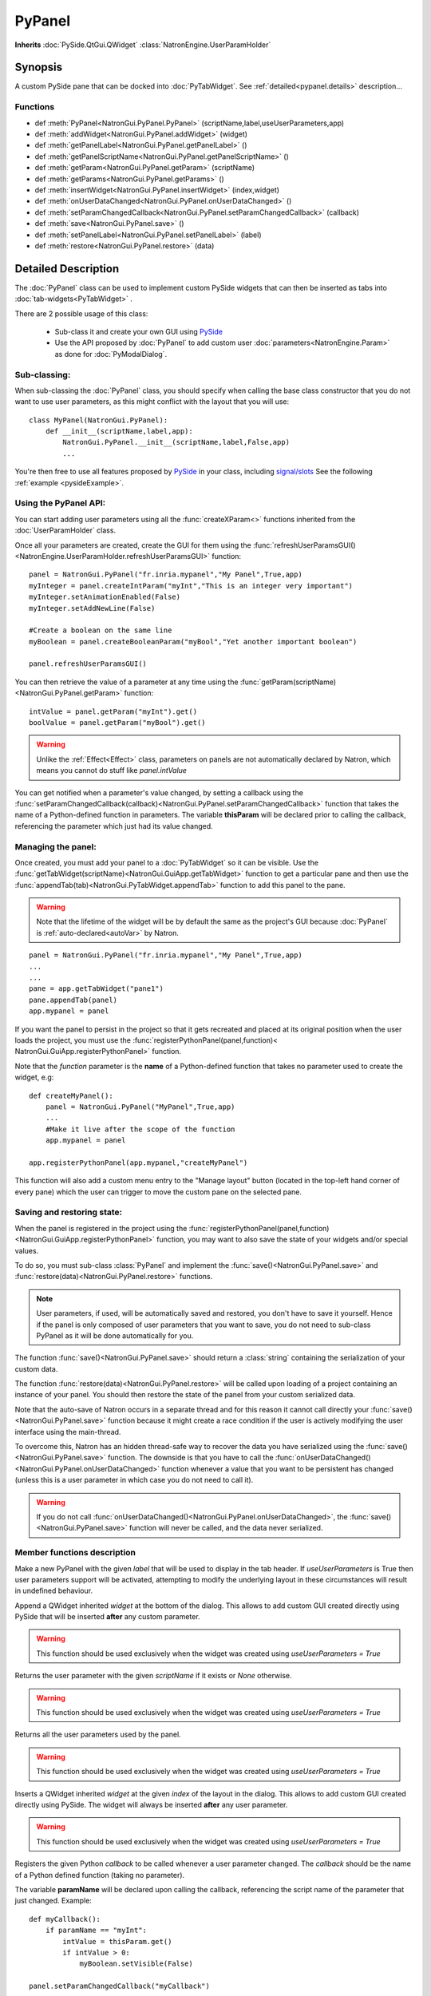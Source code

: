 .. module:: NatronGui
.. _pypanel:

PyPanel
********

**Inherits** :doc:`PySide.QtGui.QWidget` :class:`NatronEngine.UserParamHolder`


Synopsis
-------------

A custom PySide pane that can be docked into :doc:`PyTabWidget`.
See :ref:`detailed<pypanel.details>` description...


Functions
^^^^^^^^^

*    def :meth:`PyPanel<NatronGui.PyPanel.PyPanel>` (scriptName,label,useUserParameters,app)

*    def :meth:`addWidget<NatronGui.PyPanel.addWidget>` (widget)
*    def :meth:`getPanelLabel<NatronGui.PyPanel.getPanelLabel>` ()
*    def :meth:`getPanelScriptName<NatronGui.PyPanel.getPanelScriptName>` ()
*    def :meth:`getParam<NatronGui.PyPanel.getParam>` (scriptName)
*    def :meth:`getParams<NatronGui.PyPanel.getParams>` ()
*    def :meth:`insertWidget<NatronGui.PyPanel.insertWidget>` (index,widget)
*    def :meth:`onUserDataChanged<NatronGui.PyPanel.onUserDataChanged>` ()
*    def :meth:`setParamChangedCallback<NatronGui.PyPanel.setParamChangedCallback>` (callback)
*    def :meth:`save<NatronGui.PyPanel.save>` ()
*    def :meth:`setPanelLabel<NatronGui.PyPanel.setPanelLabel>` (label)
*    def :meth:`restore<NatronGui.PyPanel.restore>` (data)

.. _pypanel.details:

Detailed Description
---------------------------

The :doc:`PyPanel` class can be used to implement custom PySide widgets that can then be
inserted as tabs into :doc:`tab-widgets<PyTabWidget>` .

There are 2 possible usage of this class:

    * Sub-class it and create your own GUI using `PySide <http://qt-project.org/wiki/PySideDocumentation>`_
    * Use the API proposed by :doc:`PyPanel` to add custom user :doc:`parameters<NatronEngine.Param>` as done for :doc:`PyModalDialog`.

Sub-classing:
^^^^^^^^^^^^^

When sub-classing the :doc:`PyPanel` class, you should specify when calling the base class
constructor that you do not want to use user parameters, as this might conflict with the
layout that you will use::

    class MyPanel(NatronGui.PyPanel):
        def __init__(scriptName,label,app):
            NatronGui.PyPanel.__init__(scriptName,label,False,app)
            ...

You're then free to use all features proposed by `PySide <http://qt-project.org/wiki/PySideDocumentation>`_
in your class, including `signal/slots <http://qt-project.org/wiki/Signals_and_Slots_in_PySide>`_
See the following :ref:`example <pysideExample>`.


Using the PyPanel API:
^^^^^^^^^^^^^^^^^^^^^^

You can start adding user parameters using all the :func:`createXParam<>` functions inherited from the :doc:`UserParamHolder` class.

Once all your parameters are created, create the GUI for them using the :func:`refreshUserParamsGUI()<NatronEngine.UserParamHolder.refreshUserParamsGUI>` function::

    panel = NatronGui.PyPanel("fr.inria.mypanel","My Panel",True,app)
    myInteger = panel.createIntParam("myInt","This is an integer very important")
    myInteger.setAnimationEnabled(False)
    myInteger.setAddNewLine(False)

    #Create a boolean on the same line
    myBoolean = panel.createBooleanParam("myBool","Yet another important boolean")

    panel.refreshUserParamsGUI()


You can then retrieve the value of a parameter at any time using the :func:`getParam(scriptName)<NatronGui.PyPanel.getParam>` function::

    intValue = panel.getParam("myInt").get()
    boolValue = panel.getParam("myBool").get()

.. warning::

    Unlike the :ref:`Effect<Effect>` class, parameters on panels are not automatically declared by Natron,
    which means you cannot do stuff like *panel.intValue*

You can get notified when a parameter's value changed, by setting a callback using the
:func:`setParamChangedCallback(callback)<NatronGui.PyPanel.setParamChangedCallback>` function that takes
the name of a Python-defined function in parameters.
The variable **thisParam** will be declared prior to calling the callback, referencing the parameter
which just had its value changed.




Managing the panel:
^^^^^^^^^^^^^^^^^^^

Once created, you must add your panel to a :doc:`PyTabWidget` so it can be visible.
Use the :func:`getTabWidget(scriptName)<NatronGui.GuiApp.getTabWidget>` function to get a
particular pane and then use the :func:`appendTab(tab)<NatronGui.PyTabWidget.appendTab>` function
to add this panel to the pane.

.. warning::

    Note that the lifetime of the widget will be by default the same as the project's GUI
    because :doc:`PyPanel` is :ref:`auto-declared<autoVar>` by Natron.

::

    panel = NatronGui.PyPanel("fr.inria.mypanel","My Panel",True,app)
    ...
    ...
    pane = app.getTabWidget("pane1")
    pane.appendTab(panel)
    app.mypanel = panel


If you want the panel to persist in the project so that it gets recreated and placed at its original position
when the user loads the project, you must use the :func:`registerPythonPanel(panel,function)< NatronGui.GuiApp.registerPythonPanel>` function.

Note that the *function* parameter is the **name** of a Python-defined function that takes no parameter used to create the widget, e.g::

    def createMyPanel():
        panel = NatronGui.PyPanel("MyPanel",True,app)
        ...
        #Make it live after the scope of the function
        app.mypanel = panel

    app.registerPythonPanel(app.mypanel,"createMyPanel")

This function will also add a custom menu entry to the "Manage layout" button (located in the top-left hand
corner of every pane) which the user can trigger to move the custom pane on the selected pane.

.. figure:: ../../customPaneEntry.png
    :width: 600px
    :align: center

.. _panelSerialization:

Saving and restoring state:
^^^^^^^^^^^^^^^^^^^^^^^^^^^

When the panel is registered in the project using the  :func:`registerPythonPanel(panel,function)<NatronGui.GuiApp.registerPythonPanel>` function,
you may want to also save the state of your widgets and/or special values.

To do so, you must sub-class :class:`PyPanel` and implement the :func:`save()<NatronGui.PyPanel.save>` and
:func:`restore(data)<NatronGui.PyPanel.restore>` functions.

.. note::

    User parameters, if used, will be automatically saved and restored, you don't have to save it yourself.
    Hence if the panel is only composed of user parameters that you want to save, you do not need to sub-class
    PyPanel as it will be done automatically for you.

The function :func:`save()<NatronGui.PyPanel.save>` should return a :class:`string` containing the serialization of your
custom data.

The function :func:`restore(data)<NatronGui.PyPanel.restore>` will be called upon loading of a project containing
an instance of your panel. You should then restore the state of the panel from your custom serialized data.

Note that the auto-save of Natron occurs in a separate thread and for this reason it cannot call directly
your :func:`save()<NatronGui.PyPanel.save>` function because it might create a race condition if the user is
actively modifying the user interface using the main-thread.

To overcome this, Natron has an hidden thread-safe way to recover the data you have serialized using the :func:`save()<NatronGui.PyPanel.save>` function.
The downside is that you have to call the :func:`onUserDataChanged()<NatronGui.PyPanel.onUserDataChanged>` function whenever
a value that you want to be persistent has changed (unless this is a user parameter in which case you do not need to call it).

.. warning ::

    If you do not call   :func:`onUserDataChanged()<NatronGui.PyPanel.onUserDataChanged>`, the :func:`save()<NatronGui.PyPanel.save>` function
    will never be called, and the data never serialized.

Member functions description
^^^^^^^^^^^^^^^^^^^^^^^^^^^^

.. method:: NatronGui.PyPanel.PyPanel(label,useUserParameters,app)

    :param label: :class:`str`
    :param useUserParameters: :class:`bool`
    :param app: :class:`GuiApp<NatronGui.GuiApp>`

Make a new PyPanel with the given *label* that will be used to display in the tab header.
If *useUserParameters* is True then user parameters support will be activated,
attempting to modify the underlying layout in these circumstances will result in undefined behaviour.

.. method:: NatronGui.PyPanel.addWidget(widget)

    :param widget: :class:`PySide.QtGui.QWidget`

Append a QWidget inherited *widget* at the bottom of the dialog. This allows to add custom GUI created directly using PySide
that will be inserted **after** any custom parameter.

.. warning::

    This function should be used exclusively when the widget was created using *useUserParameters = True*




.. method:: NatronGui.PyPanel.getParam(scriptName)

    :param scriptName: :class:`str`
    :rtype: :class:`Param<NatronEngine.Param>`

Returns the user parameter with the given *scriptName* if it exists or *None* otherwise.

.. warning::

    This function should be used exclusively when the widget was created using *useUserParameters = True*


.. method:: NatronGui.PyPanel.getParams()

    :rtype: :class:`sequence`

Returns all the user parameters used by the panel.

.. warning::

    This function should be used exclusively when the widget was created using *useUserParameters = True*




.. method:: NatronGui.PyPanel.insertWidget(index,widget)

    :param index: :class:`int`
    :param widget: :class:`PySide.QtGui.QWidget`

Inserts a QWidget inherited *widget* at the given *index* of the layout in the dialog. This allows to add custom GUI created directly using PySide.
The widget will always be inserted **after** any user parameter.

.. warning::

    This function should be used exclusively when the widget was created using *useUserParameters = True*




.. method:: NatronGui.PyPanel.setParamChangedCallback(callback)

    :param callback: :class:`str`

Registers the given Python *callback* to be called whenever a user parameter changed.
The *callback* should be the name of a Python defined function (taking no parameter).

The variable **paramName** will be declared upon calling the callback, referencing the script name of the parameter that just changed.
Example::

    def myCallback():
        if paramName == "myInt":
            intValue = thisParam.get()
            if intValue > 0:
                myBoolean.setVisible(False)

    panel.setParamChangedCallback("myCallback")

.. warning::

    This function should be used exclusively when the widget was created using *useUserParameters = True*


.. method:: NatronGui.PyPanel.setPanelLabel(label)

    :param callback: :class:`str`

Set the label of the panel as it will be displayed on the tab header of the :doc:`PyTabWidget`.
This name should be unique.

.. method:: NatronGui.PyPanel.getPanelLabel()

    :rtype: :class:`str`

Get the label of the panel as displayed on the tab header of the :doc:`PyTabWidget`.


.. method:: NatronGui.PyPanel.getPanelScriptName()

    :rtype: :class:`str`

Get the script-name of the panel as used internally. This is a unique string identifying the tab in Natron.



.. method:: NatronGui.PyPanel.onUserDataChanged()

Callback to be called whenever a parameter/value (that is not a user parameter) that you want to be
saved has changed.

.. warning ::

    If you do not call   :func:`onUserDataChanged()<NatronGui.PyPanel.onUserDataChanged>`, the :func:`save()NatronGui.PyPanel.save` function
    will never be called, and the data never serialized.


.. warning::

    This function should be used exclusively when the widget was created using *useUserParameters = True*



.. method:: NatronGui.PyPanel.save()

    :rtype: :class:`str`

.. warning::

    You should overload this function in a derived class. The base version does nothing.

.. note::

    User parameters, if used, will be automatically saved and restored, you don't have to save it yourself.
    Hence if the panel is only composed of user parameters that you want to save, you do not need to sub-class
    PyPanel as it will be done automatically for you.

Returns a string with the serialization of your custom data you need to be persistent.

.. method:: NatronGui.PyPanel.restore(data)

    :param data: :class:`str`

.. warning::

    You should overload this function in a derived class. The base version does nothing.

This function should restore the state of your custom :doc:`PyPanel` using the custom *data*
that you serialized.
The *data* are exactly the return value that was returned from the :func:`save()<NatronGui.PyPanel.save>`  function.
